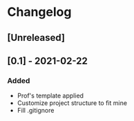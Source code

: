 * Changelog
** [Unreleased]

** [0.1] - 2021-02-22
*** Added
- Prof's template applied
- Customize project structure to fit mine
- Fill .gitignore